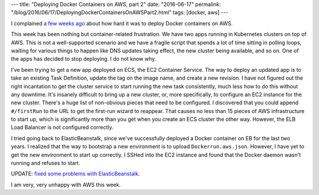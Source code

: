 ---
title: "Deploying Docker Containers on AWS, part 2"
date: "2016-06-17"
permalink: "/blog/2016/06/17/DeployingDockerContainersOnAWSPart2.html"
tags: [docker, aws]
---



I complained `a few weeks ago`_ about how hard it was to deploy Docker containers on AWS.

This week has been nothing but container-related frustration.
We have two apps running in Kubernetes clusters on top of AWS.
This is not a well-supported scenario and we have a fragile script
that spends a lot of time sitting in polling loops,
waiting for various things to happen like DNS updates taking effect,
the new cluster being available, and so on.
One of the apps has decided to stop deploying.
I do not know why.

I've been trying to get a new app deployed on ECS, the EC2 Container Service.
The way to deploy an updated app is to take an existing Task Definition,
update the tag on the image name, and create a new revision.
I have not figured out the right incantation to get the cluster service
to start running the new task consistently,
much less how to do this without any downtime.
It's insanely difficult to bring up a new cluster,
or, more specifically, to configure an EC2 instance for the new cluster.
There's a huge list of non-obvious pieces that need to be configured.
I discovered that you could append ``#/firstRun`` to the URL
to get the first-run wizard to reappear.
That causes no less than 15 pieces of AWS infrastructure to start up,
which is significantly more than you get when you create an ECS cluster the other way.
However, the ELB Load Balancer is not configured correctly.

I tried going back to ElasticBeanstalk,
since we've successfully deployed a Docker container on EB for the last two years.
I realized that the way to bootstrap a new environment is to upload ``Dockerrun.aws.json``.
However, I have yet to get the new environment to start up correctly.
I SSHed into the EC2 instance and found that the Docker daemon wasn't running
and refuses to start.

UPDATE: `fixed some problems with ElasticBeanstalk
<../18/DeployingDockerContainersOnAWSPart3.html>`_.

I am very, very unhappy with AWS this week.

.. _a few weeks ago:
    /blog/2016/05/24/DeployingADockerContainerOnAWS.html

.. _permalink:
    /blog/2016/06/17/DeployingDockerContainersOnAWSPart2.html
